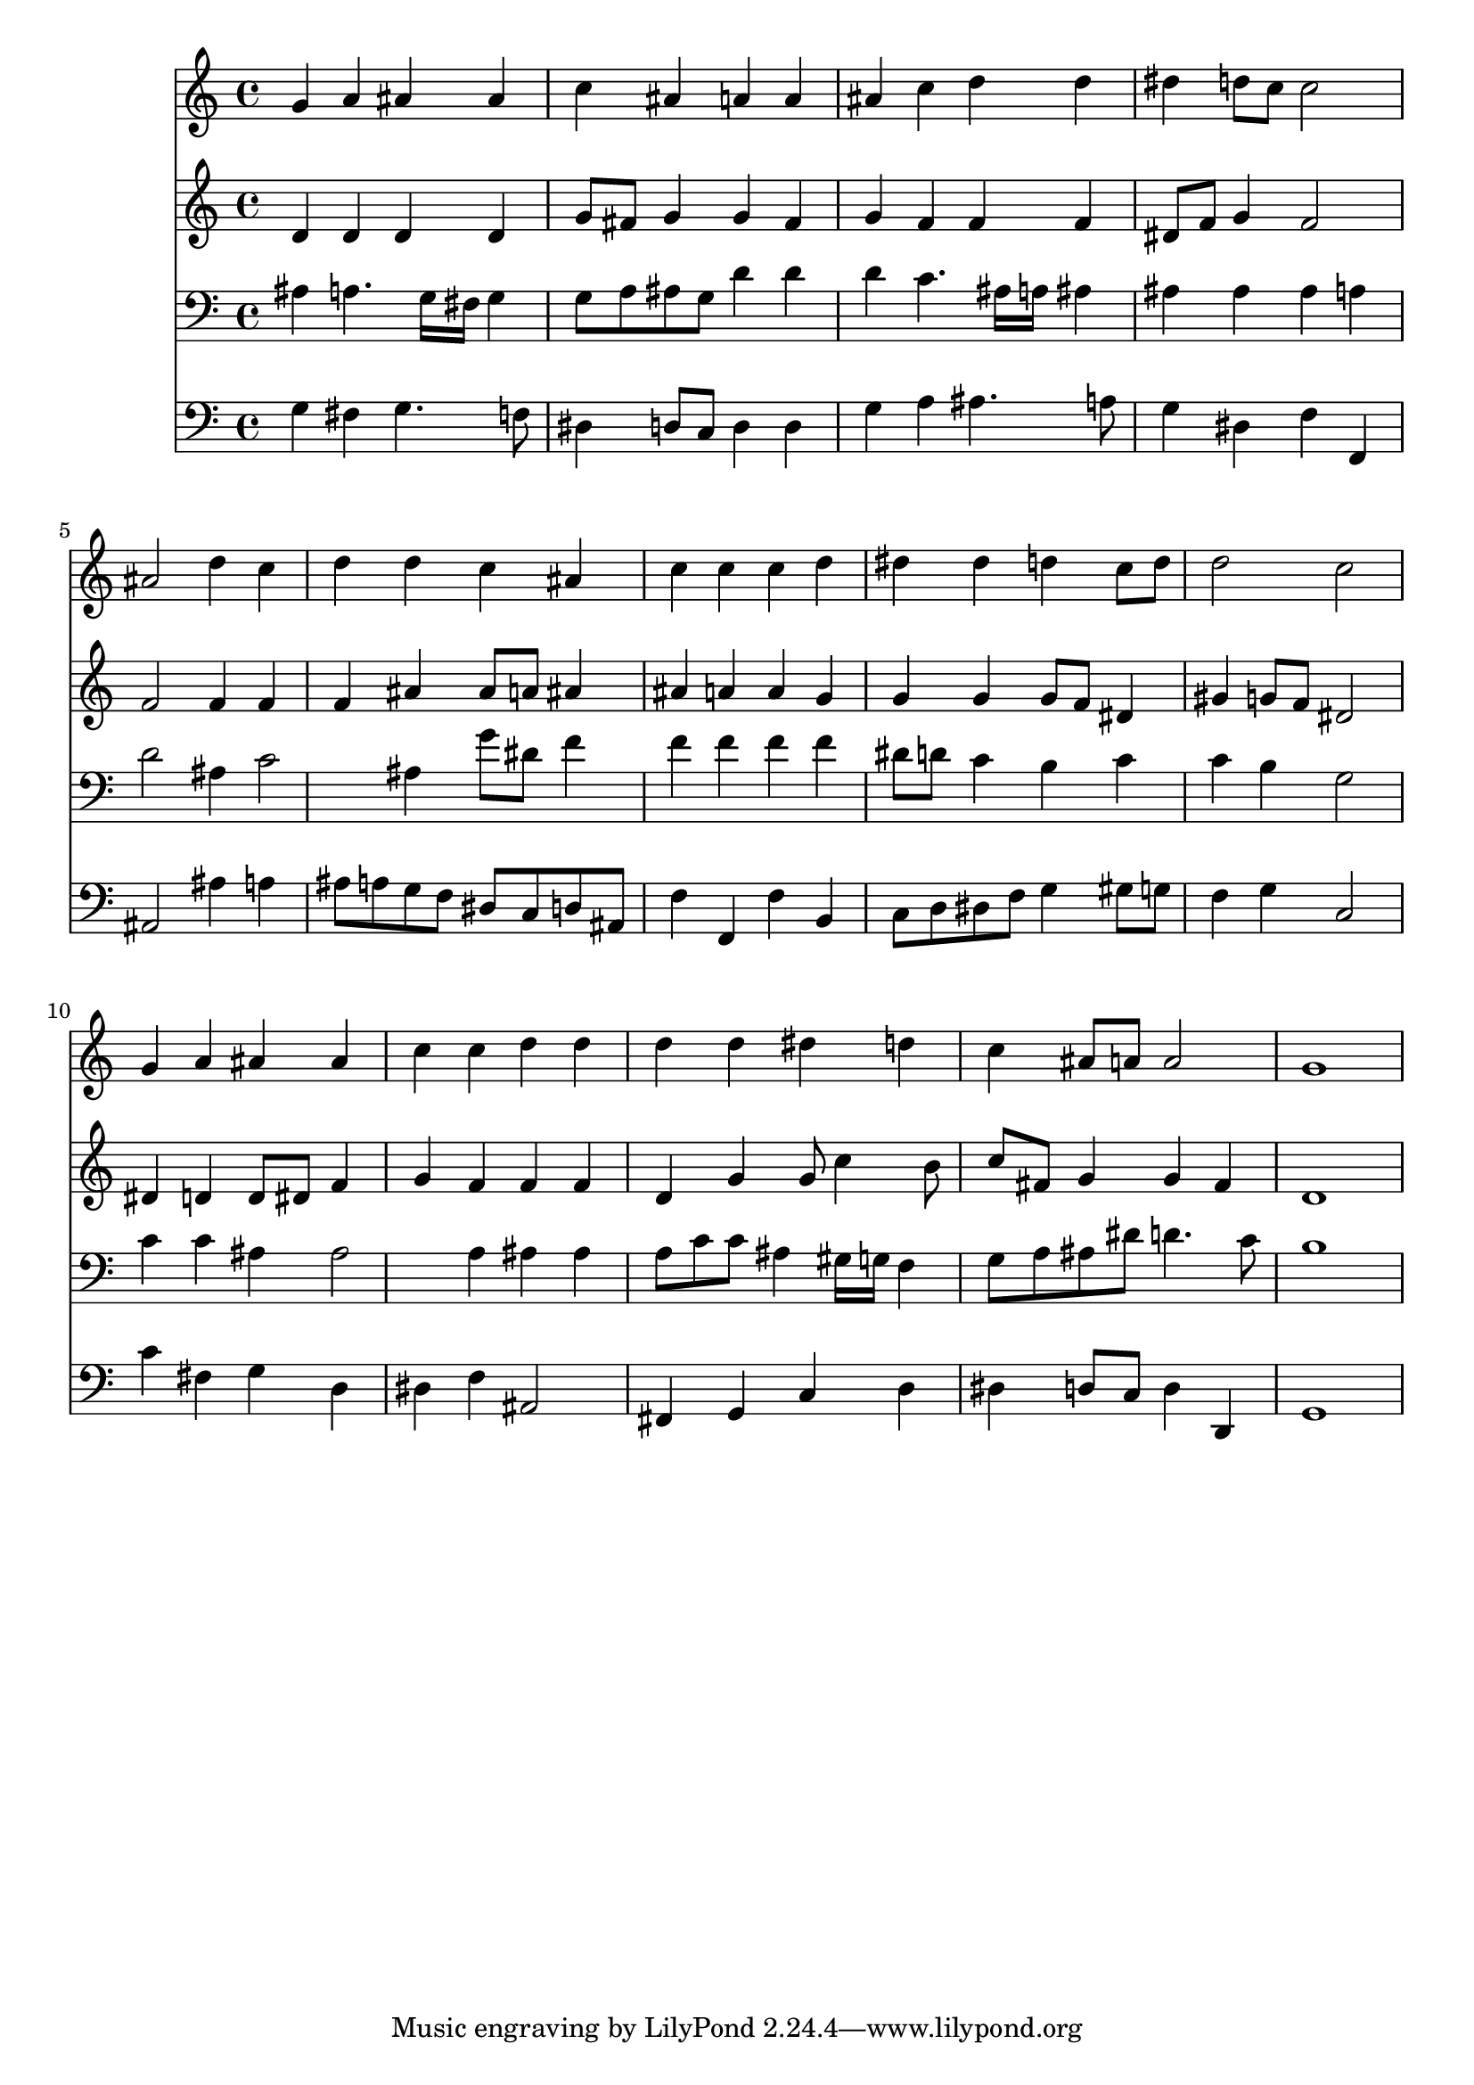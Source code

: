 % Lily was here -- automatically converted by /usr/local/lilypond/usr/bin/midi2ly from 041000b_.mid
\version "2.10.0"


trackAchannelA =  {
  
  \time 4/4 
  

  \key g \minor
  
  \tempo 4 = 96 
  
}

trackA = <<
  \context Voice = channelA \trackAchannelA
>>


trackBchannelA = \relative c {
  
  % [SEQUENCE_TRACK_NAME] Instrument 1
  g''4 a ais ais |
  % 2
  c ais a a |
  % 3
  ais c d d |
  % 4
  dis d8 c c2 |
  % 5
  ais d4 c |
  % 6
  d d c ais |
  % 7
  c c c d |
  % 8
  dis dis d c8 d |
  % 9
  d2 c |
  % 10
  g4 a ais ais |
  % 11
  c c d d |
  % 12
  d d dis d |
  % 13
  c ais8 a a2 |
  % 14
  g1 |
  % 15
  
}

trackB = <<
  \context Voice = channelA \trackBchannelA
>>


trackCchannelA =  {
  
  % [SEQUENCE_TRACK_NAME] Instrument 2
  
}

trackCchannelB = \relative c {
  d'4 d d d |
  % 2
  g8 fis g4 g fis |
  % 3
  g f f f |
  % 4
  dis8 f g4 f2 |
  % 5
  f f4 f |
  % 6
  f ais ais8 a ais4 |
  % 7
  ais a a g |
  % 8
  g g g8 f dis4 |
  % 9
  gis g8 f dis2 |
  % 10
  dis4 d d8 dis f4 |
  % 11
  g f f f |
  % 12
  d g g8 c4 b8 |
  % 13
  c fis, g4 g fis |
  % 14
  d1 |
  % 15
  
}

trackC = <<
  \context Voice = channelA \trackCchannelA
  \context Voice = channelB \trackCchannelB
>>


trackDchannelA =  {
  
  % [SEQUENCE_TRACK_NAME] Instrument 3
  
}

trackDchannelB = \relative c {
  ais'4 a4. g16 fis g4 |
  % 2
  g8 a ais g d'4 d |
  % 3
  d c4. ais16 a ais4 |
  % 4
  ais ais ais a |
  % 5
  d2 ais4 c2 ais4 g'8 dis f4 |
  % 7
  f f f f |
  % 8
  dis8 d c4 b c |
  % 9
  c b g2 |
  % 10
  c4 c ais ais2 a4 ais ais |
  % 12
  a8 c c ais4 gis16 g f4 |
  % 13
  g8 a ais dis d4. c8 |
  % 14
  b1 |
  % 15
  
}

trackD = <<

  \clef bass
  
  \context Voice = channelA \trackDchannelA
  \context Voice = channelB \trackDchannelB
>>


trackEchannelA =  {
  
  % [SEQUENCE_TRACK_NAME] Instrument 4
  
}

trackEchannelB = \relative c {
  g'4 fis g4. f8 |
  % 2
  dis4 d8 c d4 d |
  % 3
  g a ais4. a8 |
  % 4
  g4 dis f f, |
  % 5
  ais2 ais'4 a |
  % 6
  ais8 a g f dis c d ais |
  % 7
  f'4 f, f' b, |
  % 8
  c8 d dis f g4 gis8 g |
  % 9
  f4 g c,2 |
  % 10
  c'4 fis, g d |
  % 11
  dis f ais,2 |
  % 12
  fis4 g c d |
  % 13
  dis d8 c d4 d, |
  % 14
  g1 |
  % 15
  
}

trackE = <<

  \clef bass
  
  \context Voice = channelA \trackEchannelA
  \context Voice = channelB \trackEchannelB
>>


\score {
  <<
    \context Staff=trackB \trackB
    \context Staff=trackC \trackC
    \context Staff=trackD \trackD
    \context Staff=trackE \trackE
  >>
}
